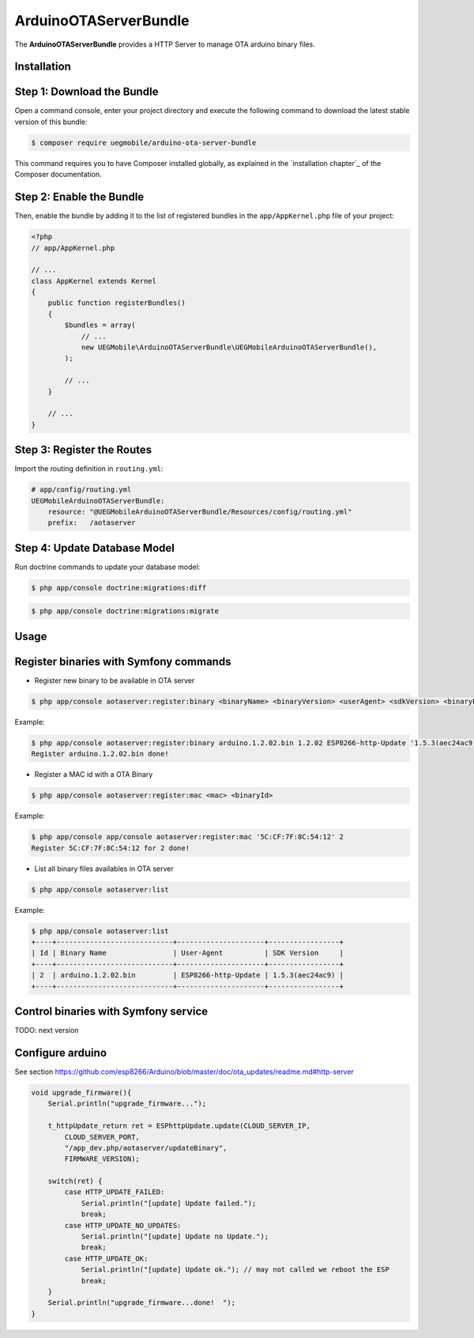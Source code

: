 ArduinoOTAServerBundle
==================

The **ArduinoOTAServerBundle** provides a HTTP Server to manage OTA 
arduino binary files.

Installation
------------

Step 1: Download the Bundle
---------------------------

Open a command console, enter your project directory and execute the
following command to download the latest stable version of this bundle:

.. code-block:: bash

    $ composer require uegmobile/arduino-ota-server-bundle

This command requires you to have Composer installed globally, as explained
in the `installation chapter`_ of the Composer documentation.

Step 2: Enable the Bundle
-------------------------

Then, enable the bundle by adding it to the list of registered bundles
in the ``app/AppKernel.php`` file of your project:

.. code-block:: php

    <?php
    // app/AppKernel.php

    // ...
    class AppKernel extends Kernel
    {
        public function registerBundles()
        {
            $bundles = array(
                // ...
                new UEGMobile\ArduinoOTAServerBundle\UEGMobileArduinoOTAServerBundle(),
            );

            // ...
        }

        // ...
    }

Step 3: Register the Routes
---------------------------

Import the routing definition in ``routing.yml``:

.. code-block:: yaml

  # app/config/routing.yml
  UEGMobileArduinoOTAServerBundle:
      resource: "@UEGMobileArduinoOTAServerBundle/Resources/config/routing.yml"
      prefix:   /aotaserver

Step 4: Update Database Model
---------------------------

Run doctrine commands to update your database model:

.. code-block:: bash

    $ php app/console doctrine:migrations:diff

.. code-block:: bash

    $ php app/console doctrine:migrations:migrate

Usage
-----

Register binaries with Symfony commands
---------------------------------------

* Register new binary to be available in OTA server

.. code-block:: bash

    $ php app/console aotaserver:register:binary <binaryName> <binaryVersion> <userAgent> <sdkVersion> <binaryPath>

Example:

.. code-block:: bash

    $ php app/console aotaserver:register:binary arduino.1.2.02.bin 1.2.02 ESP8266-http-Update '1.5.3(aec24ac9)' arduino.1.2.02.bin
    Register arduino.1.2.02.bin done!

* Register a MAC id with a OTA Binary

.. code-block:: bash

    $ php app/console aotaserver:register:mac <mac> <binaryId>

Example:

.. code-block:: bash

    $ php app/console app/console aotaserver:register:mac '5C:CF:7F:8C:54:12' 2
    Register 5C:CF:7F:8C:54:12 for 2 done!

* List all binary files availables in OTA server

.. code-block:: bash

    $ php app/console aotaserver:list

Example:

.. code-block:: bash

    $ php app/console aotaserver:list
    +----+----------------------------+---------------------+-----------------+
    | Id | Binary Name                | User-Agent          | SDK Version     |
    +----+----------------------------+---------------------+-----------------+
    | 2  | arduino.1.2.02.bin         | ESP8266-http-Update | 1.5.3(aec24ac9) |
    +----+----------------------------+---------------------+-----------------+

Control binaries with Symfony service
---------------------------------------

TODO: next version

Configure arduino
------------------------

See section https://github.com/esp8266/Arduino/blob/master/doc/ota_updates/readme.md#http-server

.. code-block:: bash

    void upgrade_firmware(){
        Serial.println("upgrade_firmware...");

        t_httpUpdate_return ret = ESPhttpUpdate.update(CLOUD_SERVER_IP, 
            CLOUD_SERVER_PORT, 
            "/app_dev.php/aotaserver/updateBinary",
            FIRMWARE_VERSION);
            
        switch(ret) {
            case HTTP_UPDATE_FAILED:
                Serial.println("[update] Update failed.");
                break;
            case HTTP_UPDATE_NO_UPDATES:
                Serial.println("[update] Update no Update.");
                break;
            case HTTP_UPDATE_OK:
                Serial.println("[update] Update ok."); // may not called we reboot the ESP
                break;
        }
        Serial.println("upgrade_firmware...done!  ");
    }








